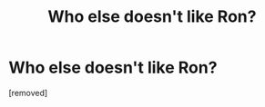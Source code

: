 #+TITLE: Who else doesn't like Ron?

* Who else doesn't like Ron?
:PROPERTIES:
:Score: 0
:DateUnix: 1518610225.0
:DateShort: 2018-Feb-14
:FlairText: Discussion
:END:
[removed]

